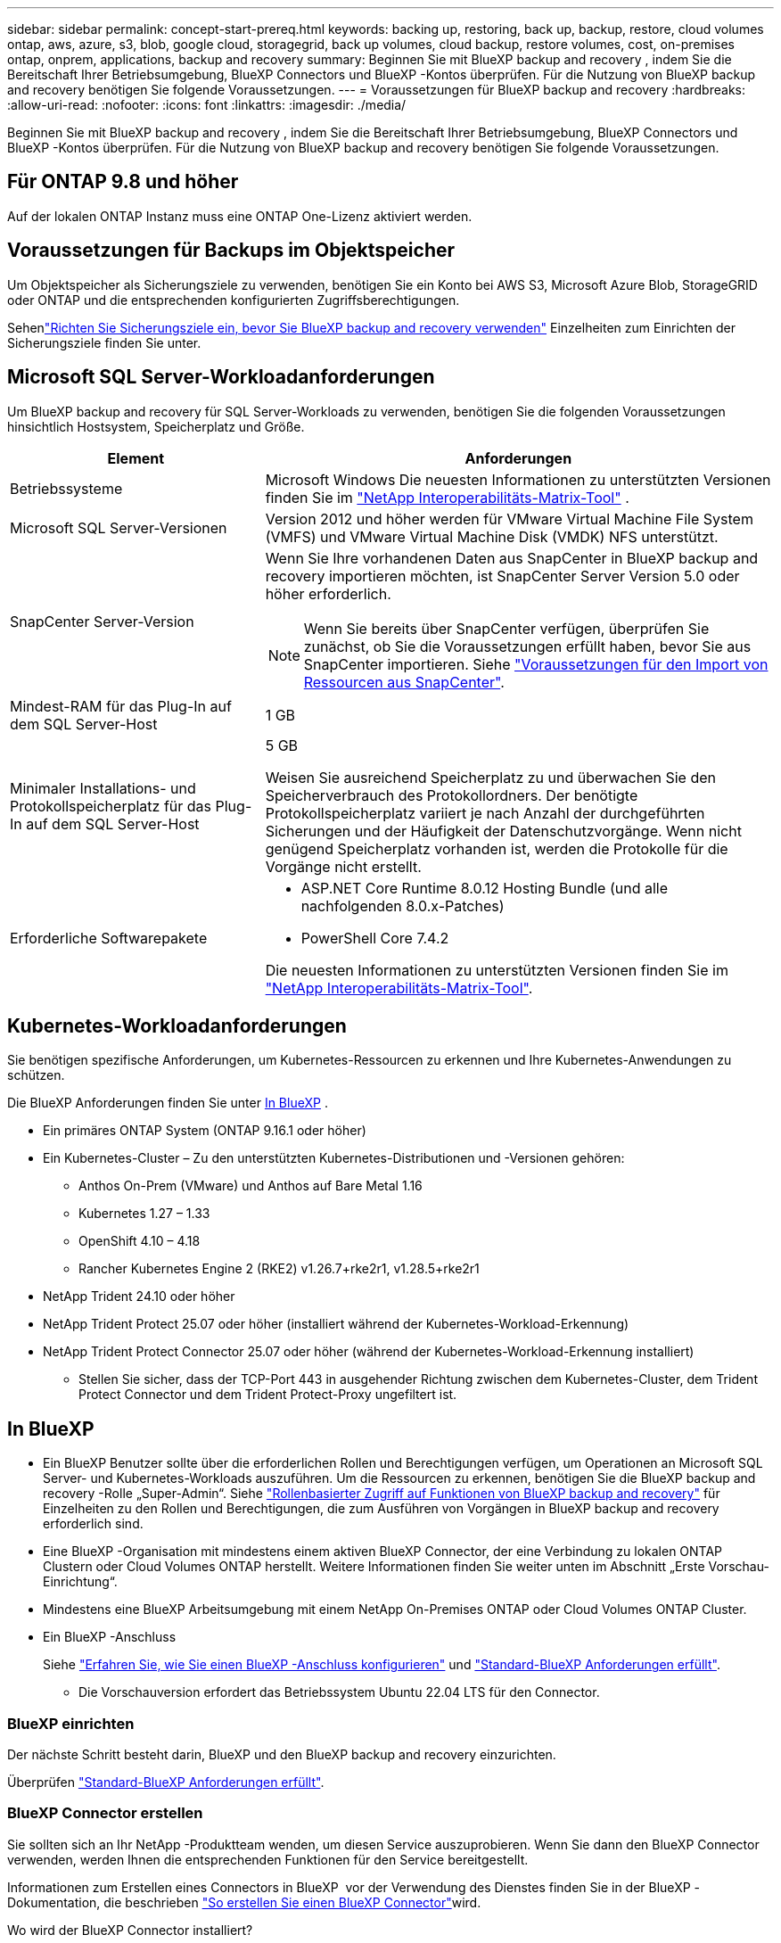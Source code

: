 ---
sidebar: sidebar 
permalink: concept-start-prereq.html 
keywords: backing up, restoring, back up, backup, restore, cloud volumes ontap, aws, azure, s3, blob, google cloud, storagegrid, back up volumes, cloud backup, restore volumes, cost, on-premises ontap, onprem, applications, backup and recovery 
summary: Beginnen Sie mit BlueXP backup and recovery , indem Sie die Bereitschaft Ihrer Betriebsumgebung, BlueXP Connectors und BlueXP -Kontos überprüfen. Für die Nutzung von BlueXP backup and recovery benötigen Sie folgende Voraussetzungen. 
---
= Voraussetzungen für BlueXP backup and recovery
:hardbreaks:
:allow-uri-read: 
:nofooter: 
:icons: font
:linkattrs: 
:imagesdir: ./media/


[role="lead"]
Beginnen Sie mit BlueXP backup and recovery , indem Sie die Bereitschaft Ihrer Betriebsumgebung, BlueXP Connectors und BlueXP -Kontos überprüfen. Für die Nutzung von BlueXP backup and recovery benötigen Sie folgende Voraussetzungen.



== Für ONTAP 9.8 und höher

Auf der lokalen ONTAP Instanz muss eine ONTAP One-Lizenz aktiviert werden.



== Voraussetzungen für Backups im Objektspeicher

Um Objektspeicher als Sicherungsziele zu verwenden, benötigen Sie ein Konto bei AWS S3, Microsoft Azure Blob, StorageGRID oder ONTAP und die entsprechenden konfigurierten Zugriffsberechtigungen.

Sehenlink:br-start-setup.html["Richten Sie Sicherungsziele ein, bevor Sie BlueXP backup and recovery verwenden"] Einzelheiten zum Einrichten der Sicherungsziele finden Sie unter.



== Microsoft SQL Server-Workloadanforderungen

Um BlueXP backup and recovery für SQL Server-Workloads zu verwenden, benötigen Sie die folgenden Voraussetzungen hinsichtlich Hostsystem, Speicherplatz und Größe.

[cols="33,66a"]
|===
| Element | Anforderungen 


| Betriebssysteme  a| 
Microsoft Windows Die neuesten Informationen zu unterstützten Versionen finden Sie im  https://imt.netapp.com/matrix/imt.jsp?components=121074;&solution=1257&isHWU&src=IMT#welcome["NetApp Interoperabilitäts-Matrix-Tool"^] .



| Microsoft SQL Server-Versionen  a| 
Version 2012 und höher werden für VMware Virtual Machine File System (VMFS) und VMware Virtual Machine Disk (VMDK) NFS unterstützt.



| SnapCenter Server-Version  a| 
Wenn Sie Ihre vorhandenen Daten aus SnapCenter in BlueXP backup and recovery importieren möchten, ist SnapCenter Server Version 5.0 oder höher erforderlich.


NOTE: Wenn Sie bereits über SnapCenter verfügen, überprüfen Sie zunächst, ob Sie die Voraussetzungen erfüllt haben, bevor Sie aus SnapCenter importieren. Siehe link:concept-start-prereq-snapcenter-import.html["Voraussetzungen für den Import von Ressourcen aus SnapCenter"].



| Mindest-RAM für das Plug-In auf dem SQL Server-Host  a| 
1 GB



| Minimaler Installations- und Protokollspeicherplatz für das Plug-In auf dem SQL Server-Host  a| 
5 GB

Weisen Sie ausreichend Speicherplatz zu und überwachen Sie den Speicherverbrauch des Protokollordners. Der benötigte Protokollspeicherplatz variiert je nach Anzahl der durchgeführten Sicherungen und der Häufigkeit der Datenschutzvorgänge. Wenn nicht genügend Speicherplatz vorhanden ist, werden die Protokolle für die Vorgänge nicht erstellt.



| Erforderliche Softwarepakete  a| 
* ASP.NET Core Runtime 8.0.12 Hosting Bundle (und alle nachfolgenden 8.0.x-Patches)
* PowerShell Core 7.4.2


Die neuesten Informationen zu unterstützten Versionen finden Sie im https://imt.netapp.com/matrix/imt.jsp?components=121074;&solution=1257&isHWU&src=IMT#welcome["NetApp Interoperabilitäts-Matrix-Tool"^].

|===


== Kubernetes-Workloadanforderungen

Sie benötigen spezifische Anforderungen, um Kubernetes-Ressourcen zu erkennen und Ihre Kubernetes-Anwendungen zu schützen.

Die BlueXP Anforderungen finden Sie unter <<In BlueXP>> .

* Ein primäres ONTAP System (ONTAP 9.16.1 oder höher)
* Ein Kubernetes-Cluster – Zu den unterstützten Kubernetes-Distributionen und -Versionen gehören:
+
** Anthos On-Prem (VMware) und Anthos auf Bare Metal 1.16
** Kubernetes 1.27 – 1.33
** OpenShift 4.10 – 4.18
** Rancher Kubernetes Engine 2 (RKE2) v1.26.7+rke2r1, v1.28.5+rke2r1


* NetApp Trident 24.10 oder höher
* NetApp Trident Protect 25.07 oder höher (installiert während der Kubernetes-Workload-Erkennung)
* NetApp Trident Protect Connector 25.07 oder höher (während der Kubernetes-Workload-Erkennung installiert)
+
** Stellen Sie sicher, dass der TCP-Port 443 in ausgehender Richtung zwischen dem Kubernetes-Cluster, dem Trident Protect Connector und dem Trident Protect-Proxy ungefiltert ist.






== In BlueXP

* Ein BlueXP Benutzer sollte über die erforderlichen Rollen und Berechtigungen verfügen, um Operationen an Microsoft SQL Server- und Kubernetes-Workloads auszuführen. Um die Ressourcen zu erkennen, benötigen Sie die BlueXP backup and recovery -Rolle „Super-Admin“. Siehe link:reference-roles.html["Rollenbasierter Zugriff auf Funktionen von BlueXP backup and recovery"] für Einzelheiten zu den Rollen und Berechtigungen, die zum Ausführen von Vorgängen in BlueXP backup and recovery erforderlich sind.
* Eine BlueXP -Organisation mit mindestens einem aktiven BlueXP Connector, der eine Verbindung zu lokalen ONTAP Clustern oder Cloud Volumes ONTAP herstellt. Weitere Informationen finden Sie weiter unten im Abschnitt „Erste Vorschau-Einrichtung“.
* Mindestens eine BlueXP Arbeitsumgebung mit einem NetApp On-Premises ONTAP oder Cloud Volumes ONTAP Cluster.
* Ein BlueXP -Anschluss
+
Siehe https://docs.netapp.com/us-en/bluexp-setup-admin/concept-connectors.html["Erfahren Sie, wie Sie einen BlueXP -Anschluss konfigurieren"] und https://docs.netapp.com/us-en/cloud-manager-setup-admin/reference-checklist-cm.html["Standard-BlueXP Anforderungen erfüllt"^].

+
** Die Vorschauversion erfordert das Betriebssystem Ubuntu 22.04 LTS für den Connector.






=== BlueXP einrichten

Der nächste Schritt besteht darin, BlueXP und den BlueXP backup and recovery einzurichten.

Überprüfen https://docs.netapp.com/us-en/cloud-manager-setup-admin/reference-checklist-cm.html["Standard-BlueXP Anforderungen erfüllt"^].



=== BlueXP Connector erstellen

Sie sollten sich an Ihr NetApp -Produktteam wenden, um diesen Service auszuprobieren. Wenn Sie dann den BlueXP Connector verwenden, werden Ihnen die entsprechenden Funktionen für den Service bereitgestellt.

Informationen zum Erstellen eines Connectors in BlueXP  vor der Verwendung des Dienstes finden Sie in der BlueXP -Dokumentation, die beschrieben https://docs.netapp.com/us-en/cloud-manager-setup-admin/concept-connectors.html["So erstellen Sie einen BlueXP Connector"^]wird.

.Wo wird der BlueXP Connector installiert?
Um einen Wiederherstellungsvorgang abzuschließen, kann der Connector an den folgenden Speicherorten installiert werden:

ifdef::aws[]

* Für Amazon S3 kann der Connector bei Ihnen vor Ort bereitgestellt werden.


endif::aws[]

ifdef::azure[]

* Für Azure Blob kann der Connector vor Ort bei Ihnen bereitgestellt werden.


endif::azure[]

ifdef::gcp[]

endif::gcp[]

* Für StorageGRID muss der Connector in Ihren Räumlichkeiten bereitgestellt werden, mit oder ohne Internetzugang.
* Bei ONTAP S3 kann der Connector (mit oder ohne Internetzugang) vor Ort oder in einer Cloud-Provider-Umgebung implementiert werden



NOTE: Verweise auf „On-Premises ONTAP -Systeme“ umfassen FAS und AFF Systeme.
